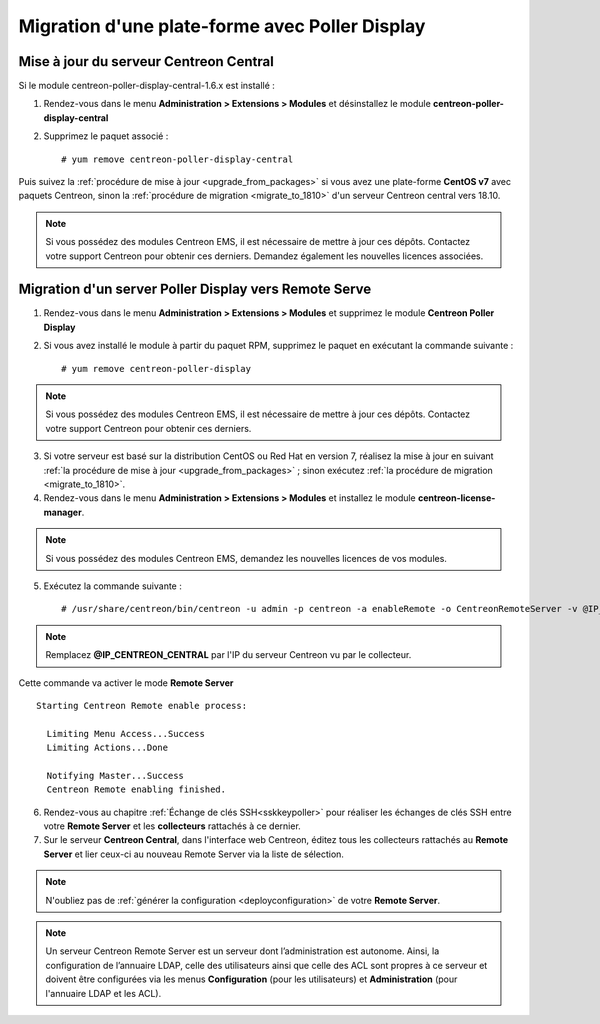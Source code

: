 .. _migratefrompollerdisplay:

===============================================
Migration d'une plate-forme avec Poller Display
===============================================

***************************************
Mise à jour du serveur Centreon Central
***************************************

Si le module centreon-poller-display-central-1.6.x est installé :

1. Rendez-vous dans le menu **Administration > Extensions > Modules** et désinstallez le module **centreon-poller-display-central**
2. Supprimez le paquet associé : ::

    # yum remove centreon-poller-display-central

Puis suivez la :ref:`procédure de mise à jour <upgrade_from_packages>` si vous
avez une plate-forme **CentOS v7** avec paquets Centreon, sinon la 
:ref:`procédure de migration <migrate_to_1810>` d'un serveur Centreon central
vers 18.10.

.. note::
    Si vous possédez des modules Centreon EMS, il est nécessaire de mettre à
    jour ces dépôts. Contactez votre support Centreon pour obtenir ces derniers.
    Demandez également les nouvelles licences associées.

******************************************************
Migration d'un server Poller Display vers Remote Serve
******************************************************

1. Rendez-vous dans le menu **Administration > Extensions > Modules** et supprimez
   le module **Centreon Poller Display**
2. Si vous avez installé le module à partir du paquet RPM, supprimez le paquet
   en exécutant la commande suivante : ::

    # yum remove centreon-poller-display

.. note::
    Si vous possédez des modules Centreon EMS, il est nécessaire de mettre à
    jour ces dépôts. Contactez votre support Centreon pour obtenir ces derniers.

3. Si votre serveur est basé sur la distribution CentOS ou Red Hat en version 7,
   réalisez la mise à jour en suivant :ref:`la procédure de mise à jour <upgrade_from_packages>`
   ; sinon exécutez :ref:`la procédure de migration <migrate_to_1810>`.

4. Rendez-vous dans le menu **Administration > Extensions > Modules** et installez le module **centreon-license-manager**.

.. note::
    Si vous possédez des modules Centreon EMS, demandez les nouvelles licences de vos modules.

5. Exécutez la commande suivante : ::

    # /usr/share/centreon/bin/centreon -u admin -p centreon -a enableRemote -o CentreonRemoteServer -v @IP_CENTREON_CENTRAL

.. note::
    Remplacez **@IP_CENTREON_CENTRAL** par l'IP du serveur Centreon vu par le collecteur.

Cette commande va activer le mode **Remote Server** ::

    Starting Centreon Remote enable process:

      Limiting Menu Access...Success
      Limiting Actions...Done

      Notifying Master...Success
      Centreon Remote enabling finished.

6. Rendez-vous au chapitre :ref:`Échange de clés SSH<sskkeypoller>` pour
   réaliser les échanges de clés SSH entre votre **Remote Server** et les
   **collecteurs** rattachés à ce dernier.

7. Sur le serveur **Centreon Central**, dans l'interface web Centreon, éditez
   tous les collecteurs rattachés au **Remote Server** et lier ceux-ci au
   nouveau Remote Server via la liste de sélection.

.. note::
    N'oubliez pas de :ref:`générer la configuration <deployconfiguration>` de
    votre **Remote Server**.

.. note::
    Un serveur Centreon Remote Server est un serveur dont l’administration est 
    autonome. Ainsi, la configuration de l’annuaire LDAP, celle des utilisateurs
    ainsi que celle des ACL sont propres à ce serveur et doivent être configurées
    via les menus **Configuration** (pour les utilisateurs) et **Administration**
    (pour l'annuaire LDAP et les ACL).
